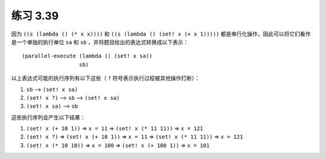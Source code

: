 练习 3.39
==============

因为 ``((s (lambda () (* x x))))`` 和 ``((s (lambda () (set! x (+ x 1)))))`` 都是串行化操作，因此可以将它们看作是一个单独的执行单位 ``sa`` 和 ``sb`` ，并将题目给出的表达式转换成以下表示：

::

    (parallel-execute (lambda () (set! x sa))
                      sb)

以上表达式可能的执行序列有以下这些（ ``?`` 符号表示执行过程被其他操作打断）：

1. ``sb`` --> ``(set! x sa)``

2. ``(set! x ?)`` --> ``sb`` --> ``(set! x sa)``

3. ``(set! x sa)`` --> ``sb``

这些执行序列会产生以下结果：

1. ``(set! x (+ 10 1))`` => ``x = 11`` => ``(set! x (* 11 11))`` => ``x = 121``

2. ``(set! x ?)`` => ``(set! x (+ 10 1))`` => ``x = 11`` => ``(set! x (* 11 11))`` => ``x = 121``

3. ``(set! x (* 10 10))`` => ``x = 100`` => ``(set! x (+ 100 1))`` => ``x = 101``
